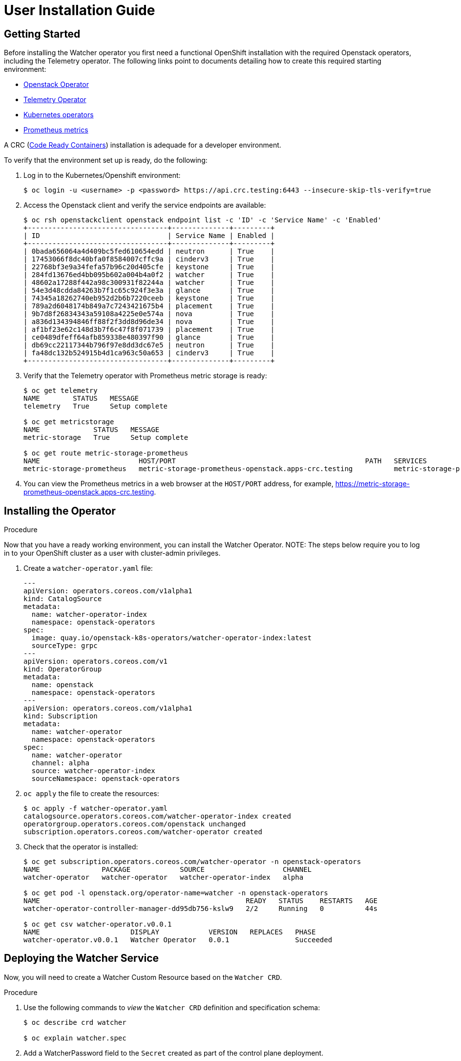 = User Installation Guide

== Getting Started

Before installing the Watcher operator you first need a functional
OpenShift installation with the required Openstack operators,
including the Telemetry operator. The following links point
to documents detailing how to create this required starting environment:

* https://github.com/openstack-k8s-operators/openstack-operator[Openstack Operator]
* https://github.com/openstack-k8s-operators/telemetry-operator[Telemetry Operator]
* https://kubernetes.io/docs/concepts/extend-kubernetes/operator/[Kubernetes operators]
* https://prometheus.io/[Prometheus metrics]

A CRC (https://crc.dev/docs/introducing/[Code Ready Containers]) installation is
adequade for a developer environment.

To verify that the environment set up is ready, do the following:

. Log in to the Kubernetes/Openshift environment:
+
[,console]
----
$ oc login -u <username> -p <password> https://api.crc.testing:6443 --insecure-skip-tls-verify=true
----
+
. Access the Openstack client and verify the service endpoints are available:
+
[,console]
----
$ oc rsh openstackclient openstack endpoint list -c 'ID' -c 'Service Name' -c 'Enabled'
+----------------------------------+--------------+---------+
| ID                               | Service Name | Enabled |
+----------------------------------+--------------+---------+
| 0bada656064a4d409bc5fed610654edd | neutron      | True    |
| 17453066f8dc40bfa0f8584007cffc9a | cinderv3     | True    |
| 22768bf3e9a34fefa57b96c20d405cfe | keystone     | True    |
| 284fd13676ed4bb095b602a004b4a0f2 | watcher      | True    |
| 48602a17288f442a98c300931f82244a | watcher      | True    |
| 54e3d48cdda84263b7f1c65c924f3e3a | glance       | True    |
| 74345a18262740eb952d2b6b7220ceeb | keystone     | True    |
| 789a2d6048174b849a7c7243421675b4 | placement    | True    |
| 9b7d8f26834343a59108a4225e0e574a | nova         | True    |
| a836d134394846ff88f2f3dd8d96de34 | nova         | True    |
| af1bf23e62c148d3b7f6c47f8f071739 | placement    | True    |
| ce0489dfeff64afb859338e480397f90 | glance       | True    |
| db69cc22117344b796f97e8dd3dc67e5 | neutron      | True    |
| fa48dc132b524915b4d1ca963c50a653 | cinderv3     | True    |
+----------------------------------+--------------+---------+
----
+
. Verify that the Telemetry operator with Prometheus metric storage is ready:
+
[,console]
----
$ oc get telemetry
NAME        STATUS   MESSAGE
telemetry   True     Setup complete

$ oc get metricstorage
NAME             STATUS   MESSAGE
metric-storage   True     Setup complete

$ oc get route metric-storage-prometheus
NAME                        HOST/PORT                                              PATH   SERVICES                    PORT   TERMINATION     WILDCARD
metric-storage-prometheus   metric-storage-prometheus-openstack.apps-crc.testing          metric-storage-prometheus   web    edge/Redirect   None
----
+
. You can view the Prometheus metrics in a web browser at the `HOST/PORT` address, for example,
https://metric-storage-prometheus-openstack.apps-crc.testing.

== Installing the Operator

.Procedure

Now that you have a ready working environment, you can install the Watcher Operator.
NOTE: The steps below require you to log in to your OpenShift cluster as a user with
cluster-admin privileges.

. Create a `watcher-operator.yaml` file:
+
[source,yaml]
----
---
apiVersion: operators.coreos.com/v1alpha1
kind: CatalogSource
metadata:
  name: watcher-operator-index
  namespace: openstack-operators
spec:
  image: quay.io/openstack-k8s-operators/watcher-operator-index:latest
  sourceType: grpc
---
apiVersion: operators.coreos.com/v1
kind: OperatorGroup
metadata:
  name: openstack
  namespace: openstack-operators
---
apiVersion: operators.coreos.com/v1alpha1
kind: Subscription
metadata:
  name: watcher-operator
  namespace: openstack-operators
spec:
  name: watcher-operator
  channel: alpha
  source: watcher-operator-index
  sourceNamespace: openstack-operators
----
+
. `oc apply` the file to create the resources:
+
[,console]
----
$ oc apply -f watcher-operator.yaml
catalogsource.operators.coreos.com/watcher-operator-index created
operatorgroup.operators.coreos.com/openstack unchanged
subscription.operators.coreos.com/watcher-operator created
----
+
. Check that the operator is installed:
+
[,console]
----
$ oc get subscription.operators.coreos.com/watcher-operator -n openstack-operators
NAME               PACKAGE            SOURCE                   CHANNEL
watcher-operator   watcher-operator   watcher-operator-index   alpha

$ oc get pod -l openstack.org/operator-name=watcher -n openstack-operators
NAME                                                  READY   STATUS    RESTARTS   AGE
watcher-operator-controller-manager-dd95db756-kslw9   2/2     Running   0          44s

$ oc get csv watcher-operator.v0.0.1
NAME                      DISPLAY            VERSION   REPLACES   PHASE
watcher-operator.v0.0.1   Watcher Operator   0.0.1                Succeeded
----

== Deploying the Watcher Service

Now, you will need to create a Watcher Custom Resource based on the `Watcher CRD`.

.Procedure

. Use the following commands to _view_ the `Watcher CRD` definition and specification schema:
+
[,console]
----
$ oc describe crd watcher

$ oc explain watcher.spec
----
+
. Add a WatcherPassword field to the `Secret` created as part of the control plane deployment.
+
For more information, see link:https://docs.redhat.com/en/documentation/red_hat_openstack_services_on_openshift/18.0/html/deploying_red_hat_openstack_services_on_openshift/assembly_preparing-RHOCP-for-RHOSO#proc_providing-secure-access-to-the-RHOSO-services_preparing[Providing secure access to the Red Hat OpenStack Services on OpenShift services].
+
. Update the `Secret`, and verify that the `WatcherPassword` field is present:
+
[,console]
----
$ oc apply -f <secret file> -n openstack

$ oc describe secret osp-secret -n openstack | grep Watcher
WatcherPassword:                  9 bytes
----
+
. Create a file on your workstation named `watcher.yaml` to define the Watcher CR. Your file should contain parameters similar to the example below:
+
[source,yaml]
----
apiVersion: watcher.openstack.org/v1beta1
kind: Watcher
metadata:
  name: watcher
spec:
  databaseInstance: "openstack"
  secret: <name of the secret with the credentials of the ControlPlane deploy>
  apiServiceTemplate:
    tls:
      caBundleSecretName: "combined-ca-bundle"
----
+
For more information about how to define an OpenStackControlPlane custom resource (CR), see link:https://docs.redhat.com/en/documentation/red_hat_openstack_services_on_openshift/18.0/html/deploying_red_hat_openstack_services_on_openshift/assembly_creating-the-control-plane#proc_creating-the-control-plane_controlplane[Creating the control plane].
+
. `oc apply` to configure Watcher
+
[,console]
----
$ oc apply -f watcher.yaml -n openstack
watcher.watcher.openstack.org/watcher configured
----
+
. To check if the service status, run:
+
[,console]
----
$ oc wait -n openstack --for condition=Ready --timeout=300s Watcher watcher
watcher.watcher.openstack.org/watcher condition met
----
+
where `Watcher` refers to the _kind_ and `watcher` refers to the name of the CR.
. Check that the watcher service has been registered in list of keystone services with command:
+
[,console]
----
$ oc rsh openstackclient openstack service list
+----------------------------------+------------+-------------+
| ID                               | Name       | Type        |
+----------------------------------+------------+-------------+
| 1470e8d6019446a1bcdfdb6dc55f3f6a | nova       | compute     |
| 41d60e1c678142cf8e5daf7a82af1864 | neutron    | network     |
| 5b0d95d1c08e4deb832815addd859924 | ceilometer | Ceilometer  |
| 7e081cb4928945d7aa41d1622f7b8586 | cinderv3   | volumev3    |
| 8d7ee56ca2bb4dba999d67580909dd90 | glance     | image       |
| c3348e10fb414780988fbbceac9c4b5f | watcher    | infra-optim |
| db60453eca65409bbb0b61f4295c66ec | placement  | placement   |
| fa717124fbcb4d708ba4c41c9109df81 | keystone   | identity    |
+----------------------------------+------------+-------------+
----
